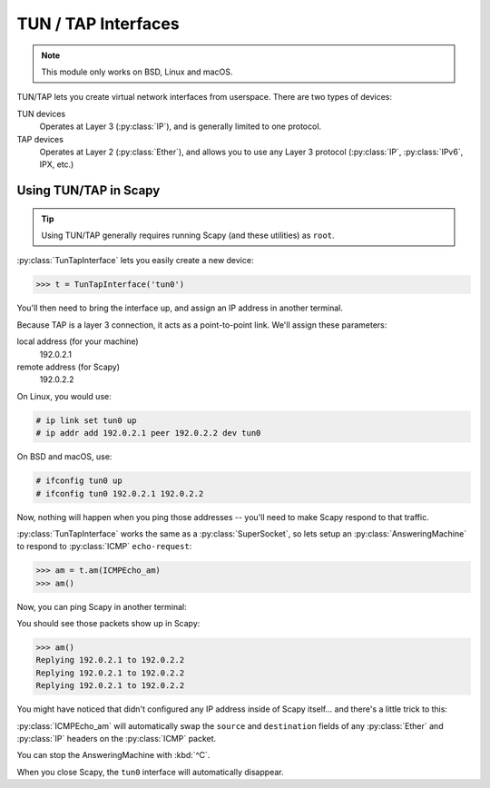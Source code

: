 ********************
TUN / TAP Interfaces
********************

.. note::

    This module only works on BSD, Linux and macOS.

TUN/TAP lets you create virtual network interfaces from userspace. There are two
types of devices:

TUN devices
    Operates at Layer 3 (:py:class:`IP`), and is generally limited to one
    protocol.

TAP devices
    Operates at Layer 2 (:py:class:`Ether`), and allows you to use any Layer 3
    protocol (:py:class:`IP`, :py:class:`IPv6`, IPX, etc.)

Using TUN/TAP in Scapy
======================

.. tip::

    Using TUN/TAP generally requires running Scapy (and these utilities) as
    ``root``.

:py:class:`TunTapInterface` lets you easily create a new device:

.. code-block:: pycon3

    >>> t = TunTapInterface('tun0')

You'll then need to bring the interface up, and assign an IP address in another
terminal.

Because TAP is a layer 3 connection, it acts as a point-to-point link.  We'll
assign these parameters:

local address (for your machine)
    192.0.2.1

remote address (for Scapy)
    192.0.2.2

On Linux, you would use:

.. code-block:: console

    # ip link set tun0 up
    # ip addr add 192.0.2.1 peer 192.0.2.2 dev tun0

On BSD and macOS, use:

.. code-block:: console

    # ifconfig tun0 up
    # ifconfig tun0 192.0.2.1 192.0.2.2

Now, nothing will happen when you ping those addresses -- you'll need to make
Scapy respond to that traffic.

:py:class:`TunTapInterface` works the same as a :py:class:`SuperSocket`, so lets
setup an :py:class:`AnsweringMachine` to respond to :py:class:`ICMP`
``echo-request``:

.. code-block:: pycon3

    >>> am = t.am(ICMPEcho_am)
    >>> am()

Now, you can ping Scapy in another terminal:

.. code-block: console:

    $ ping -c 3 192.0.2.2
    PING 192.0.2.2 (192.0.2.2): 56 data bytes
    64 bytes from 192.0.2.2: icmp_seq=0 ttl=64 time=2.414 ms
    64 bytes from 192.0.2.2: icmp_seq=1 ttl=64 time=3.927 ms
    64 bytes from 192.0.2.2: icmp_seq=2 ttl=64 time=5.740 ms

    --- 192.0.2.2 ping statistics ---
    3 packets transmitted, 3 packets received, 0.0% packet loss
    round-trip min/avg/max/stddev = 2.414/4.027/5.740/1.360 ms

You should see those packets show up in Scapy:

.. code-block:: pycon3

    >>> am()
    Replying 192.0.2.1 to 192.0.2.2
    Replying 192.0.2.1 to 192.0.2.2
    Replying 192.0.2.1 to 192.0.2.2

You might have noticed that didn't configured any IP address inside of Scapy
itself... and there's a little trick to this:

:py:class:`ICMPEcho_am` will automatically swap the ``source`` and
``destination`` fields of any :py:class:`Ether` and :py:class:`IP` headers on
the :py:class:`ICMP` packet.

You can stop the AnsweringMachine with :kbd:`^C`.

When you close Scapy, the ``tun0`` interface will automatically disappear.
